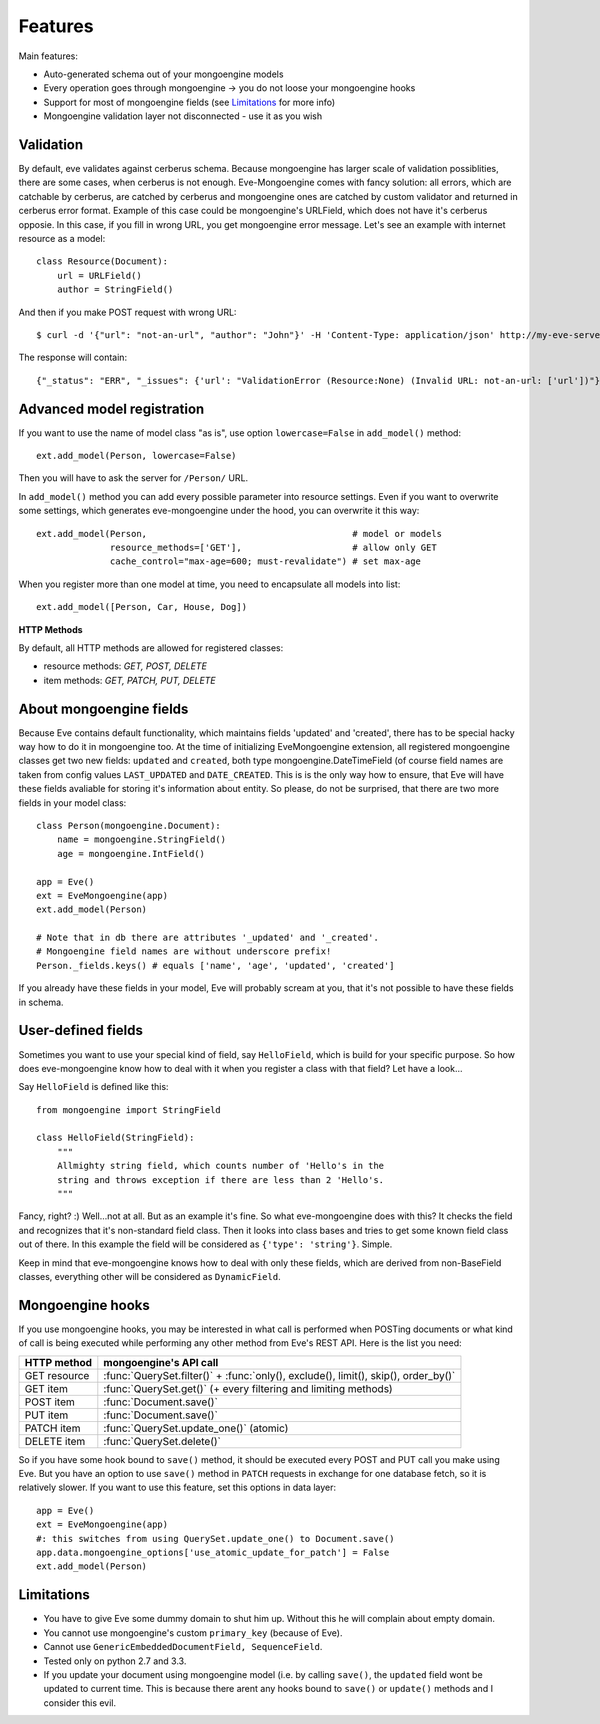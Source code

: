 
Features
========

Main features:

* Auto-generated schema out of your mongoengine models
* Every operation goes through mongoengine -> you do not loose your mongoengine hooks
* Support for most of mongoengine fields (see `Limitations`_ for more info)
* Mongoengine validation layer not disconnected - use it as you wish

Validation
----------

By default, eve validates against cerberus schema. Because mongoengine has larger
scale of validation possiblities, there are some cases, when cerberus is not enough.
Eve-Mongoengine comes with fancy solution: all errors, which are catchable by cerberus,
are catched by cerberus and mongoengine ones are catched by custom validator and
returned in cerberus error format. Example of this case could be mongoengine's
URLField, which does not have it's cerberus opposie. In this case, if you fill
in wrong URL, you get mongoengine error message. Let's see an example with internet
resource as a model::

    class Resource(Document):
        url = URLField()
        author = StringField()

And then if you make POST request with wrong URL::

    $ curl -d '{"url": "not-an-url", "author": "John"}' -H 'Content-Type: application/json' http://my-eve-server/resource

The response will contain::

    {"_status": "ERR", "_issues": {'url': "ValidationError (Resource:None) (Invalid URL: not-an-url: ['url'])"}}


Advanced model registration
---------------------------
If you want to use the name of model class "as is", use option ``lowercase=False``
in ``add_model()`` method::

    ext.add_model(Person, lowercase=False)

Then you will have to ask the server for ``/Person/`` URL.

In ``add_model()`` method you can add every possible parameter into resource settings.
Even if you want to overwrite some settings, which generates eve-mongoengine under the hood,
you can overwrite it this way::

    ext.add_model(Person,                                       # model or models
                  resource_methods=['GET'],                     # allow only GET
                  cache_control="max-age=600; must-revalidate") # set max-age

When you register more than one model at time, you need to encapsulate all models into list::

    ext.add_model([Person, Car, House, Dog])

**HTTP Methods**

By default, all HTTP methods are allowed for registered classes:

* resource methods: `GET, POST, DELETE`
* item methods: `GET, PATCH, PUT, DELETE`


About mongoengine fields
------------------------
Because Eve contains default functionality, which maintains fields 'updated' and 'created',
there has to be special hacky way how to do it in mongoengine too. At the time of
initializing EveMongoengine extension, all registered mongoengine classes get two
new fields: ``updated`` and ``created``, both type mongoengine.DateTimeField (of
course field names are taken from config values ``LAST_UPDATED`` and ``DATE_CREATED``.
This is is the only way how to ensure, that Eve will have these fields avaliable for
storing it's information about entity. So please, do not be surprised, that there
are two more fields in your model class::

    class Person(mongoengine.Document):
        name = mongoengine.StringField()
        age = mongoengine.IntField()

    app = Eve()
    ext = EveMongoengine(app)
    ext.add_model(Person)

    # Note that in db there are attributes '_updated' and '_created'.
    # Mongoengine field names are without underscore prefix!
    Person._fields.keys() # equals ['name', 'age', 'updated', 'created']

If you already have these fields in your model, Eve will probably scream at you, that
it's not possible to have these fields in schema.


User-defined fields
-------------------
Sometimes you want to use your special kind of field, say ``HelloField``, which
is build for your specific purpose. So how does eve-mongoengine know how to deal
with it when you register a class with that field? Let have a look...

Say ``HelloField`` is defined like this::

    from mongoengine import StringField

    class HelloField(StringField):
        """
        Allmighty string field, which counts number of 'Hello's in the
        string and throws exception if there are less than 2 'Hello's.
        """

Fancy, right? :) Well...not at all. But as an example it's fine.
So what eve-mongoengine does with this? It checks the field and recognizes
that it's non-standard field class. Then it looks into class bases and tries
to get some known field class out of there. In this example the field will
be considered as ``{'type': 'string'}``. Simple.

Keep in mind that eve-mongoengine knows how to deal with only these fields,
which are derived from non-BaseField classes, everything other will be
considered as ``DynamicField``.


Mongoengine hooks
-----------------

If you use mongoengine hooks, you may be interested in what call is performed
when POSTing documents or what kind of call is being executed while
performing any other method from Eve's REST API. Here is the list you need:

============  ==========================
HTTP method   mongoengine's API call
============  ==========================
GET resource  :func:`QuerySet.filter()` + :func:`only(), exclude(), limit(), skip(), order_by()`
GET item      :func:`QuerySet.get()` (+ every filtering and
              limiting methods)
POST item     :func:`Document.save()`
PUT item      :func:`Document.save()`
PATCH item    :func:`QuerySet.update_one()` (atomic)
DELETE item   :func:`QuerySet.delete()`
============  ==========================

So if you have some hook bound to ``save()`` method, it should be executed every
POST and PUT call you make using Eve. But you have an option to use ``save()``
method in ``PATCH`` requests in exchange for one database fetch, so it is
relatively slower. If you want to use this feature, set this options in data layer::

    app = Eve()
    ext = EveMongoengine(app)
    #: this switches from using QuerySet.update_one() to Document.save()
    app.data.mongoengine_options['use_atomic_update_for_patch'] = False
    ext.add_model(Person)


Limitations
-----------
* You have to give Eve some dummy domain to shut him up. Without this he
  will complain about empty domain.
* You cannot use mongoengine's custom ``primary_key`` (because of Eve).
* Cannot use ``GenericEmbeddedDocumentField, SequenceField``.
* Tested only on python 2.7 and 3.3.
* If you update your document using mongoengine model (i.e. by calling ``save()``,
  the ``updated`` field wont be updated to current time. This is because there arent
  any hooks bound to ``save()`` or ``update()`` methods and I consider this evil.


